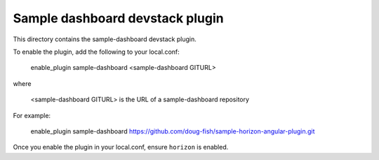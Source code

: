 ==========================================
Sample dashboard devstack plugin
==========================================

This directory contains the sample-dashboard devstack plugin.

To enable the plugin, add the following to your local.conf:

    enable_plugin sample-dashboard <sample-dashboard GITURL> 

where

    <sample-dashboard GITURL> is the URL of a sample-dashboard repository

For example:

    enable_plugin sample-dashboard https://github.com/doug-fish/sample-horizon-angular-plugin.git

Once you enable the plugin in your local.conf, ensure ``horizon`` is enabled.
